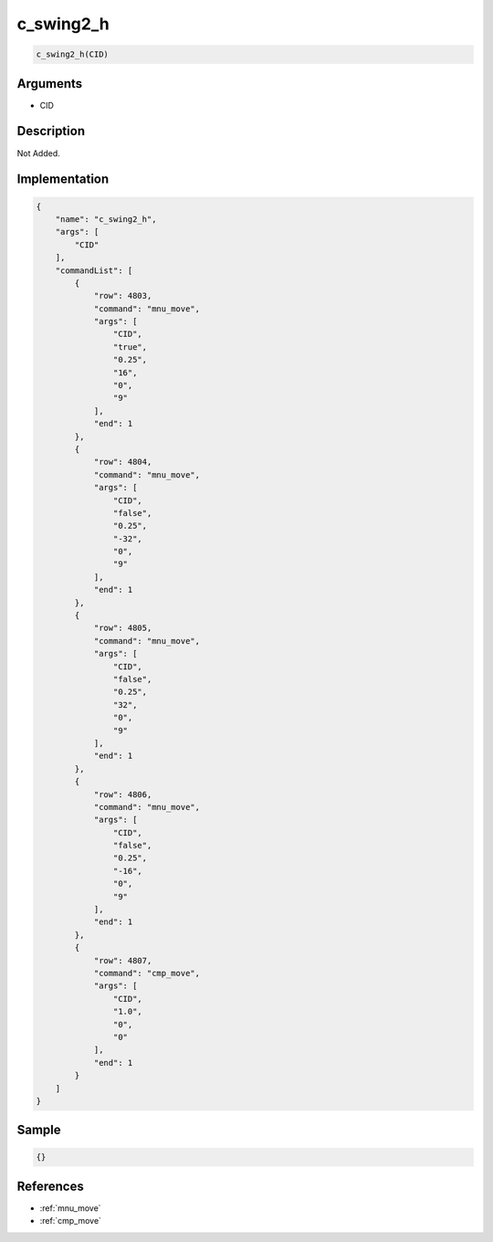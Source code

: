 .. _c_swing2_h:

c_swing2_h
========================

.. code-block:: text

	c_swing2_h(CID)


Arguments
------------

* CID

Description
-------------

Not Added.

Implementation
-------------

.. code-block:: json

	{
	    "name": "c_swing2_h",
	    "args": [
	        "CID"
	    ],
	    "commandList": [
	        {
	            "row": 4803,
	            "command": "mnu_move",
	            "args": [
	                "CID",
	                "true",
	                "0.25",
	                "16",
	                "0",
	                "9"
	            ],
	            "end": 1
	        },
	        {
	            "row": 4804,
	            "command": "mnu_move",
	            "args": [
	                "CID",
	                "false",
	                "0.25",
	                "-32",
	                "0",
	                "9"
	            ],
	            "end": 1
	        },
	        {
	            "row": 4805,
	            "command": "mnu_move",
	            "args": [
	                "CID",
	                "false",
	                "0.25",
	                "32",
	                "0",
	                "9"
	            ],
	            "end": 1
	        },
	        {
	            "row": 4806,
	            "command": "mnu_move",
	            "args": [
	                "CID",
	                "false",
	                "0.25",
	                "-16",
	                "0",
	                "9"
	            ],
	            "end": 1
	        },
	        {
	            "row": 4807,
	            "command": "cmp_move",
	            "args": [
	                "CID",
	                "1.0",
	                "0",
	                "0"
	            ],
	            "end": 1
	        }
	    ]
	}

Sample
-------------

.. code-block:: json

	{}

References
-------------
* :ref:`mnu_move`
* :ref:`cmp_move`
